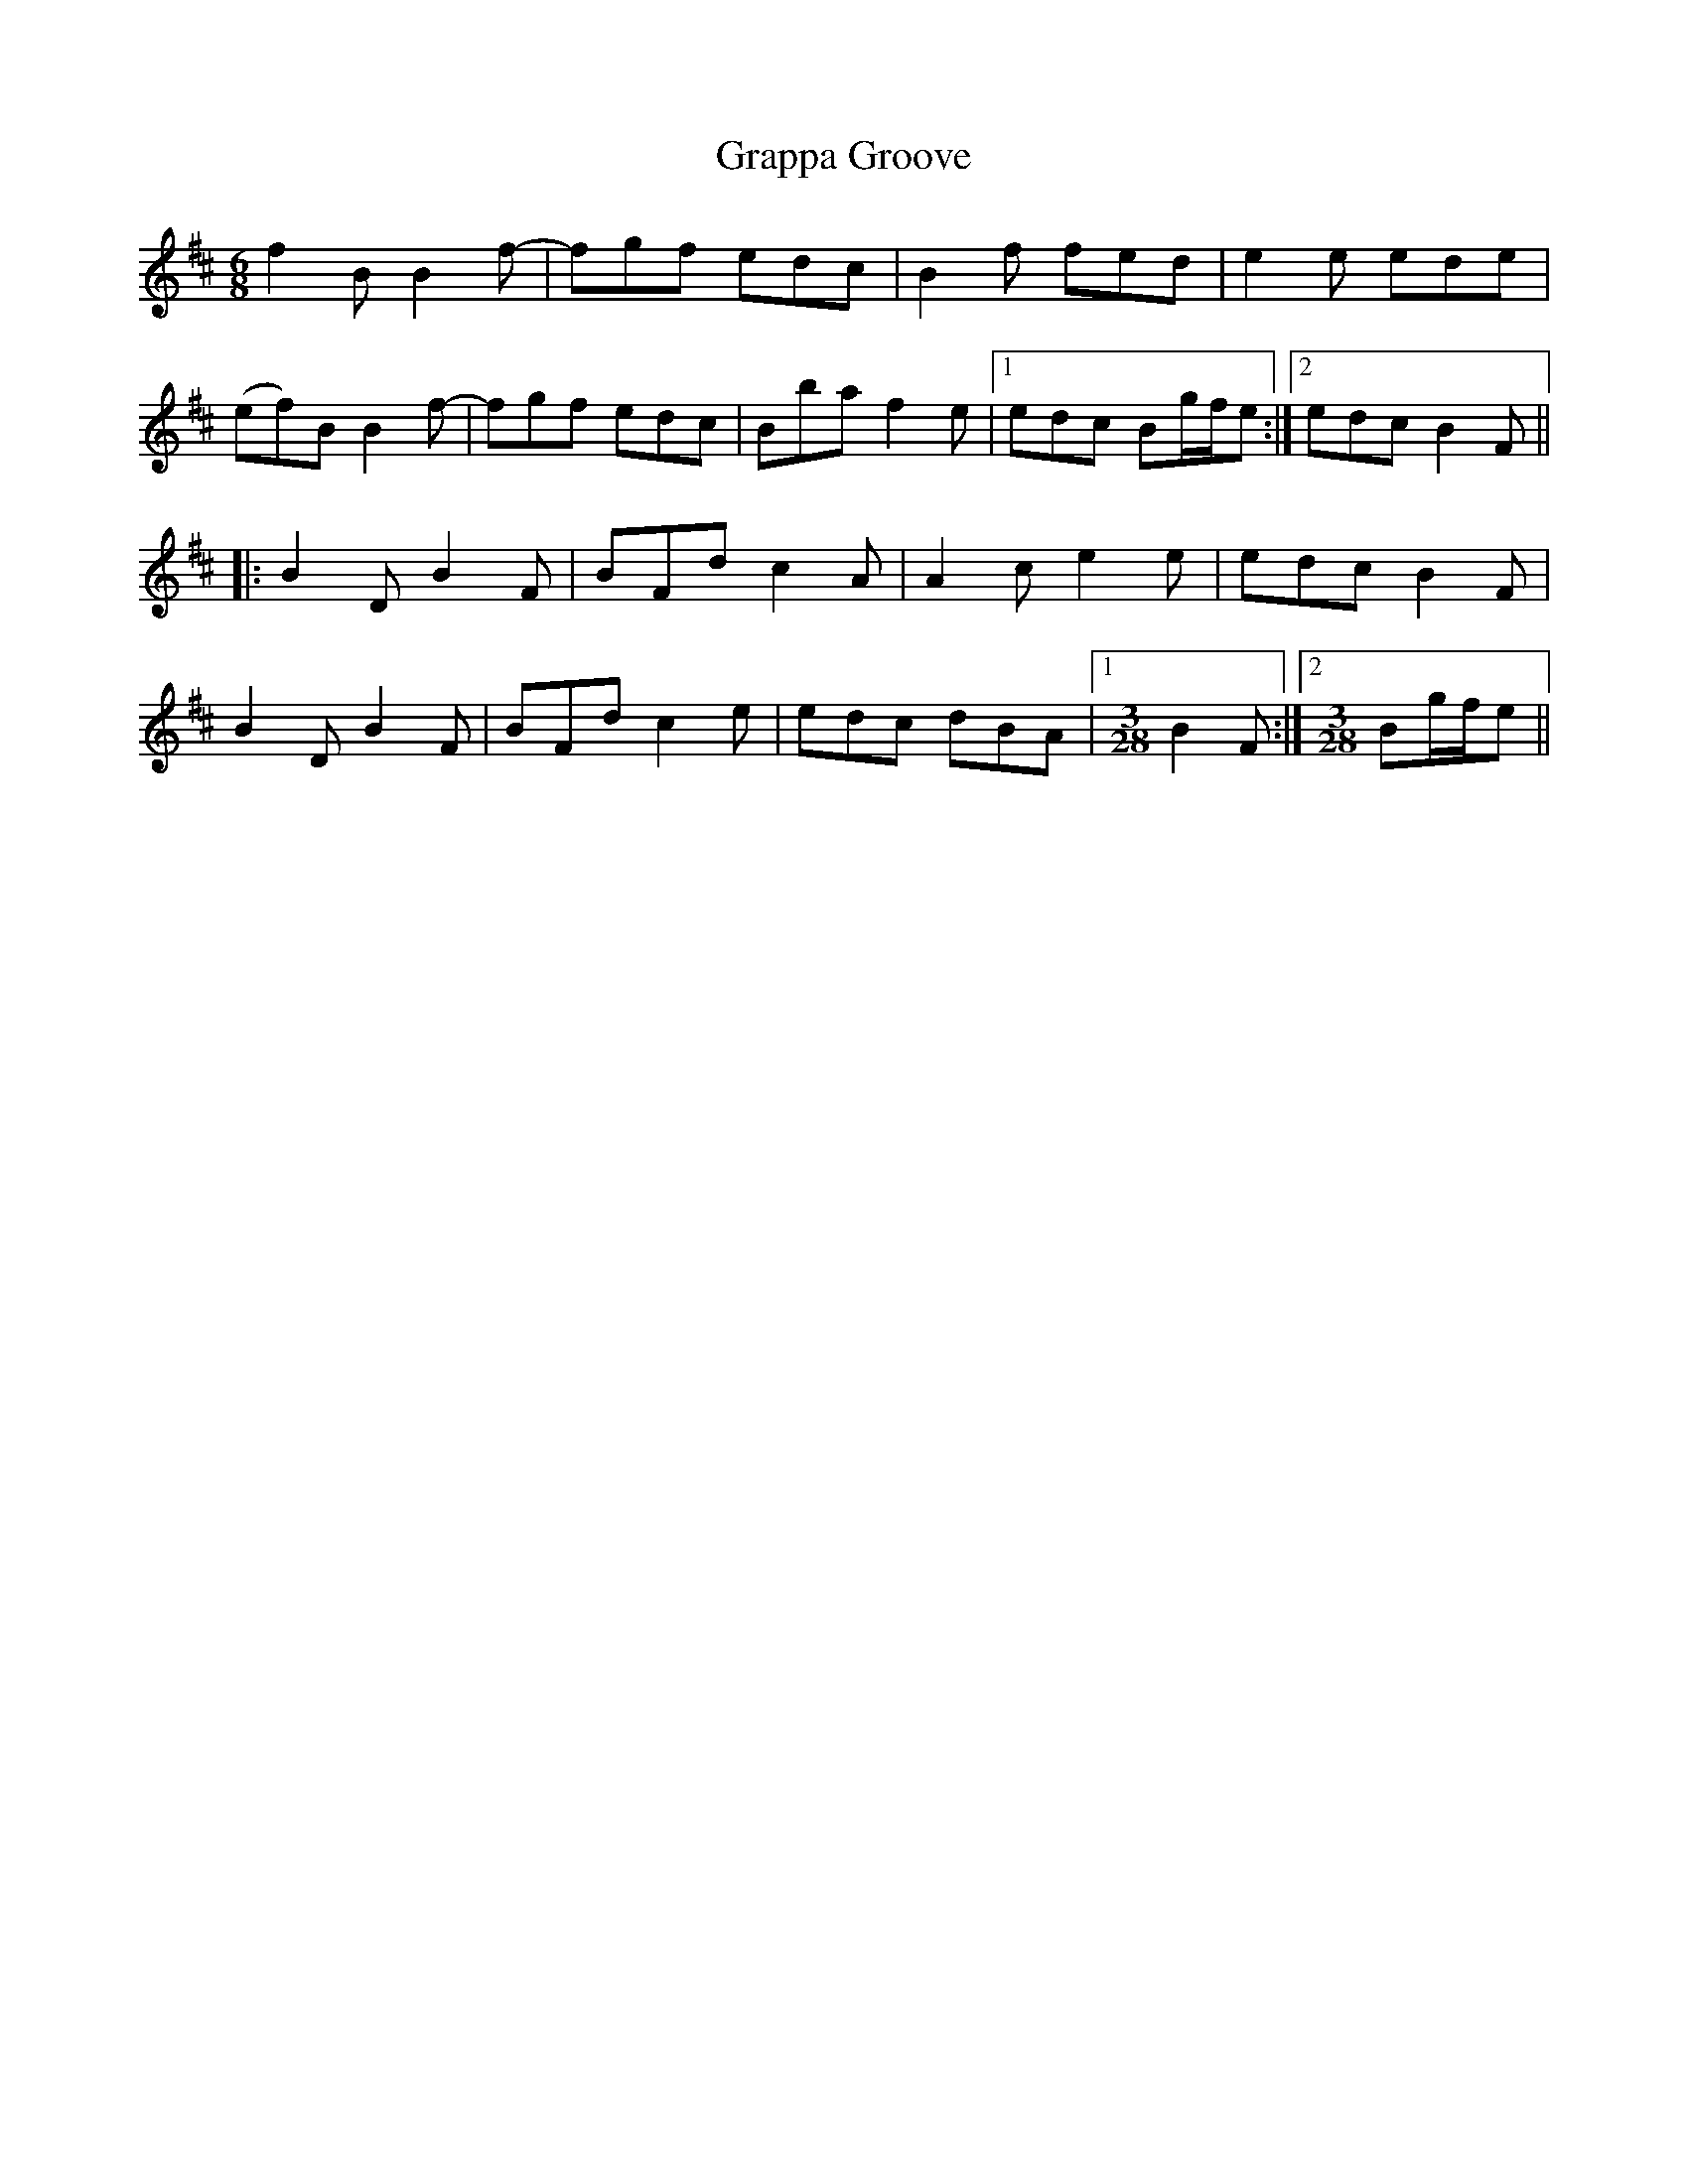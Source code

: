 X: 15975
T: Grappa Groove
R: jig
M: 6/8
K: Bminor
f2B B2f-|fgf edc|B2f fed|e2e ede|
(ef)B B2f-|fgf edc|Bba f2e|1 edc Bg/f/e:|2 edc B2F||
|:B2D B2F|BFd c2A|A2c e2e|edc B2F|
B2D B2F|BFd c2e|edc dBA|1 [M:3/28] B2F:|2 [M:3/28] Bg/f/e||

